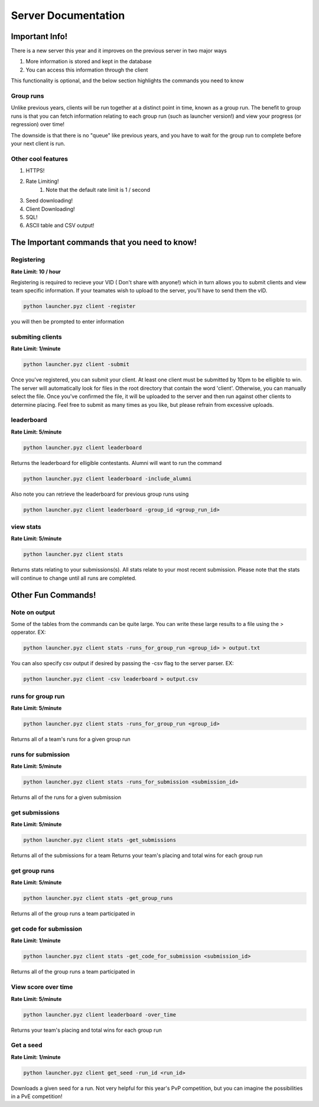 ======================
Server Documentation
======================

Important Info!
================

There is a new server this year and it improves on the previous server in two major ways

1. More information is stored and kept in the database
2. You can access this information through the client

This functionality is optional, and the below section highlights the commands you need to know

Group runs
------------

Unlike previous years, clients will be run together at a distinct point in time, known as a group run. The 
benefit to group runs is that you can fetch information relating to each group run (such as launcher version!)
and view your progress (or regression) over time!

The downside is that there is no "queue" like previous years, and you have to wait for the group run to complete 
before your next client is run. 

Other cool features
---------------------

1. HTTPS!
2. Rate Limiting!
    1. Note that the default rate limit is 1 / second
3. Seed downloading!
4. Client Downloading!
5. SQL!
6. ASCII table and CSV output!


The Important commands that you need to know!
================================================

Registering
------------

**Rate Limit: 10 / hour**

Registering is required to recieve your VID ( Don't share with anyone!) which in turn allows you to submit clients and view 
team specific information. If your teamates wish to upload to the server, you'll have to send them the vID.

.. code-block:: python

    python launcher.pyz client -register

you will then be prompted to enter information


submiting clients
--------------------

**Rate Limit: 1/minute**

.. code-block:: python

    python launcher.pyz client -submit

Once you've registered, you can submit your client. At least one client must be submitted by 10pm to be elligible to win. The server will automatically look for files in the 
root directory that contain the word 'client'. Otherwise, you can manually select the file. Once you've confirmed the file, it will be uploaded to the server and 
then run against other clients to determine placing. Feel free to submit as many times as you like, but please refrain from excessive uploads.

leaderboard
--------------

**Rate Limit: 5/minute**

.. code-block:: python

    python launcher.pyz client leaderboard

Returns the leaderboard for elligible contestants. Alumni will want to run the command

.. code-block:: python

    python launcher.pyz client leaderboard -include_alumni

Also note you can retrieve the leaderboard for previous group runs using

.. code-block:: python

    python launcher.pyz client leaderboard -group_id <group_run_id>


view stats
------------

**Rate Limit: 5/minute**

.. code-block:: python

    python launcher.pyz client stats

Returns stats relating to your submissions(s). All stats relate to your most recent submission. Please note that the stats will continue to change until all 
runs are completed.


Other Fun Commands!
=====================


Note on output
-----------------

Some of the tables from the commands can be quite large. You can write these large results to a file using the > opperator. EX:

.. code-block:: python

    python launcher.pyz client stats -runs_for_group_run <group_id> > output.txt

You can also specify csv output if desired by passing the -csv flag to the server parser. EX:

.. code-block:: python

    python launcher.pyz client -csv leaderboard > output.csv


runs for group run
-------------------

**Rate Limit: 5/minute**

.. code-block:: python

    python launcher.pyz client stats -runs_for_group_run <group_id>

Returns all of a team's runs for a given group run

runs for submission
---------------------

**Rate Limit: 5/minute**

.. code-block:: python

    python launcher.pyz client stats -runs_for_submission <submission_id>

Returns all of the runs for a given submission

get submissions
-----------------

**Rate Limit: 5/minute**

.. code-block:: python

    python launcher.pyz client stats -get_submissions

Returns all of the submissions for a team
Returns your team's placing and total wins for each group run

get group runs
-----------------

**Rate Limit: 5/minute**

.. code-block:: python

    python launcher.pyz client stats -get_group_runs

Returns all of the group runs a team participated in

get code for submission
-------------------------

**Rate Limit: 1/minute**

.. code-block:: python

    python launcher.pyz client stats -get_code_for_submission <submission_id>

Returns all of the group runs a team participated in

View score over time
-------------------------

**Rate Limit: 5/minute**

.. code-block:: python

    python launcher.pyz client leaderboard -over_time

Returns your team's placing and total wins for each group run

Get a seed
-------------------------

**Rate Limit: 1/minute**

.. code-block:: python

    python launcher.pyz client get_seed -run_id <run_id>

Downloads a given seed for a run. Not very helpful for this year's PvP competition, but you can imagine the 
possibilities in a PvE competition!








